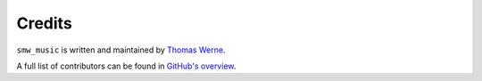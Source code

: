 Credits
=======

``smw_music`` is written and maintained by `Thomas Werne <werneta@gmail.com>`_.

A full list of contributors can be found in `GitHub's overview
<https://github.com/com-posers-pit/smw_music/graphs/contributors>`_.
